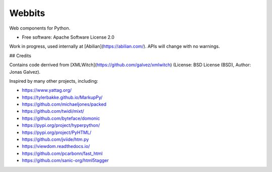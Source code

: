 =======
Webbits
=======


.. image:: https://img.shields.io/pypi/v/webbits.svg
        :target: https://pypi.python.org/pypi/webbits

.. image:: https://readthedocs.org/projects/webbits/badge/?version=latest
        :target: https://webbits.readthedocs.io/en/latest/?version=latest
        :alt: Documentation Status


Web components for Python.


* Free software: Apache Software License 2.0

Work in progress, used internally at [Abilian](https://abilian.com/).
APIs will change with no warnings.


## Credits

Contains code derrived from [XMLWitch](https://github.com/galvez/xmlwitch) (License: BSD License (BSD), Author: Jonas Galvez).

Inspired by many other projects, including:

- https://www.yattag.org/
- https://tylerbakke.github.io/MarkupPy/
- https://github.com/michaeljones/packed
- https://github.com/twidi/mixt/
- https://github.com/byteface/domonic
- https://pypi.org/project/hyperpython/
- https://pypi.org/project/PyHTML/
- https://github.com/jviide/htm.py
- https://viewdom.readthedocs.io/
- https://github.com/pcarbonn/fast_html
- https://github.com/sanic-org/html5tagger
